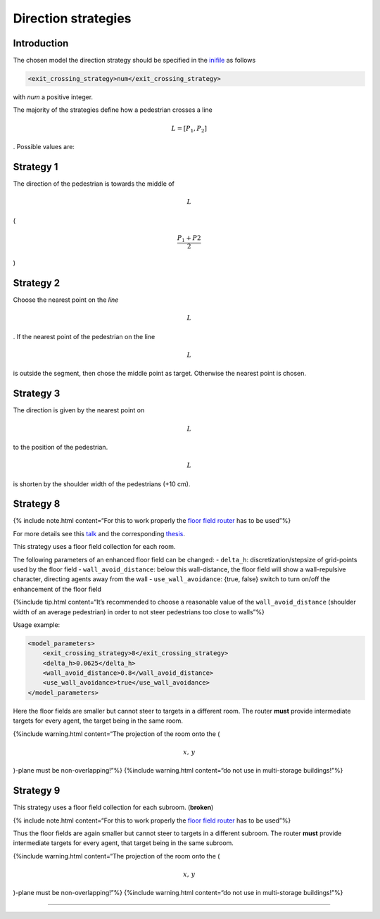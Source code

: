 ====================
Direction strategies
====================

Introduction
============

The chosen model the direction strategy should be specified in the
`inifile <jpscore_inifile.html>`__ as follows

.. code:: xml

    <exit_crossing_strategy>num</exit_crossing_strategy>

with *num* a positive integer.

The majority of the strategies define how a pedestrian crosses a line

.. math:: L = [P_1, P_2]

. Possible values are:

Strategy 1
==========

The direction of the pedestrian is towards the middle of

.. math:: L

\ (

.. math:: \frac{P_1+P2}{2}

) |Strategy 1: Goal towards the center of the door|

Strategy 2
==========

Choose the nearest point on the *line*

.. math:: L

. If the nearest point of the pedestrian on the line

.. math:: L

is outside the segment, then chose the middle point as target. Otherwise
the nearest point is chosen. |Strategy 2: Goal towards the nearest point
on the door.|

Strategy 3
==========

The direction is given by the nearest point on

.. math:: L

\ to the position of the pedestrian.

.. math:: L

is shorten by the shoulder width of the pedestrians (+10 cm). |Strategy
3: Goal towards the center if pedestrian is out of range of the door.|

Strategy 8
==========

{% include note.html content=“For this to work properly the `floor field
router <jpscore_routing.html#floorfield-router>`__ has to be used”%}

For more details see this
`talk <https://fz-juelich.sciebo.de/index.php/s/s1ORGTUssCsHDHC>`__ and
the corresponding
`thesis <https://fz-juelich.sciebo.de/index.php/s/VFnUCH2gtz1mSoL>`__.

This strategy uses a floor field collection for each room.

The following parameters of an enhanced floor field can be changed: -
``delta_h``: discretization/stepsize of grid-points used by the floor
field - ``wall_avoid_distance``: below this wall-distance, the floor
field will show a wall-repulsive character, directing agents away from
the wall - ``use_wall_avoidance``: {true, false} switch to turn on/off
the enhancement of the floor field

{%include tip.html content=“It’s recommended to choose a reasonable
value of the ``wall_avoid_distance`` (shoulder width of an average
pedestrian) in order to not steer pedestrians too close to walls”%}

.. figure:: %7B%7B%20site.baseurl%20%7D%7D/images/transformFF.png
   :alt: Floorfield: Changing the minimal distance to the walls to
   guarantee a “safe” route

   Floorfield: Changing the minimal distance to the walls to guarantee a
   “safe” route

Usage example:

.. code:: xml

   <model_parameters>
       <exit_crossing_strategy>8</exit_crossing_strategy>
       <delta_h>0.0625</delta_h>
       <wall_avoid_distance>0.8</wall_avoid_distance>
       <use_wall_avoidance>true</use_wall_avoidance>
   </model_parameters>

Here the floor fields are smaller but cannot steer to targets in a
different room. The router **must** provide intermediate targets for
every agent, the target being in the same room.

{%include warning.html content=“The projection of the room onto the (

.. math:: x,\, y

)-plane must be non-overlapping!”%} {%include warning.html content=“do
not use in multi-storage buildings!”%}

Strategy 9
==========

This strategy uses a floor field collection for each subroom.
(**broken**)

{% include note.html content=“For this to work properly the `floor field
router <jpscore_routing.html#floorfield-router>`__ has to be used”%}

Thus the floor fields are again smaller but cannot steer to targets in a
different subroom. The router **must** provide intermediate targets for
every agent, that target being in the same subroom.

{%include warning.html content=“The projection of the room onto the (

.. math:: x,\, y

)-plane must be non-overlapping!”%} {%include warning.html content=“do
not use in multi-storage buildings!”%}

--------------

.. |Strategy 1: Goal towards the center of the door| image:: %7B%7B%20site.baseurl%20%7D%7D/images/strategy1.png
.. |Strategy 2: Goal towards the nearest point on the door.| image:: %7B%7B%20site.baseurl%20%7D%7D/images/strategy3.png
.. |Strategy 3: Goal towards the center if pedestrian is out of range of the door.| image:: %7B%7B%20site.baseurl%20%7D%7D/images/strategy2.png
